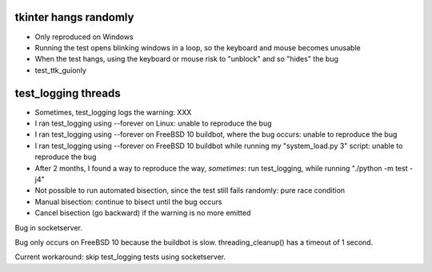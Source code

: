 tkinter hangs randomly
======================

* Only reproduced on Windows
* Running the test opens blinking windows in a loop, so the keyboard and mouse
  becomes unusable
* When the test hangs, using the keyboard or mouse risk to "unblock" and so
  "hides" the bug
* test_ttk_guionly

test_logging threads
====================

* Sometimes, test_logging logs the warning: XXX
* I ran test_logging using --forever on Linux: unable to reproduce the bug
* I ran test_logging using --forever on FreeBSD 10 buildbot, where the bug
  occurs: unable to reproduce the bug
* I ran test_logging using --forever on FreeBSD 10 buildbot while running my
  "system_load.py 3" script: unable to reproduce the bug
* After 2 months, I found a way to reproduce the way, *sometimes*: run
  test_logging, while running "./python -m test -j4"
* Not possible to run automated bisection, since the test still fails randomly:
  pure race condition
* Manual bisection: continue to bisect until the bug occurs
* Cancel bisection (go backward) if the warning is no more emitted

Bug in socketserver.

Bug only occurs on FreeBSD 10 because the buildbot is slow. threading_cleanup()
has a timeout of 1 second.

Current workaround: skip test_logging tests using socketserver.

